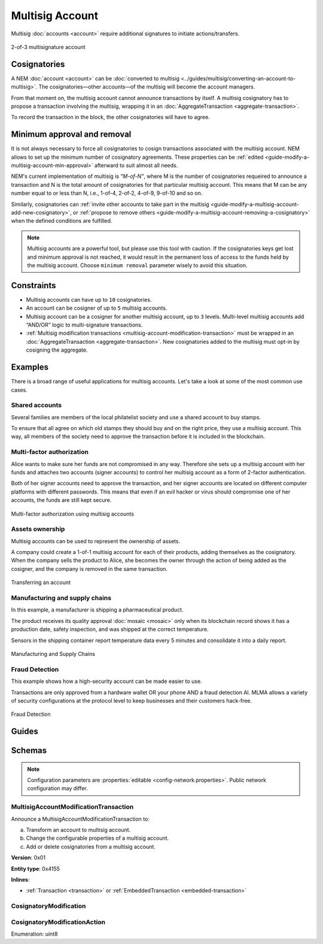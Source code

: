 ################
Multisig Account
################

Multisig :doc:`accounts <account>` require additional signatures to initiate actions/transfers.

.. figure:: ../resources/images/examples/multisig-2-of-3.png
    :align: center
    :width: 350px

    2-of-3 multisignature account

*************
Cosignatories
*************

A NEM :doc:`account <account>` can be :doc:`converted to multisig <../guides/multisig/converting-an-account-to-multisig>`. The cosignatories—other accounts—of the multisig will become the account managers.

From that moment on, the multisig account cannot announce transactions by itself. A multisig cosignatory has to propose a transaction involving the multisig, wrapping it in an :doc:`AggregateTransaction <aggregate-transaction>`.

To record the transaction in the block, the other cosignatories will have to agree.

****************************
Minimum approval and removal
****************************

It is not always necessary to force all cosignatories to cosign transactions associated with the multisig account. NEM allows to set up the minimum number of cosignatory agreements. These properties can be :ref:`edited <guide-modify-a-multisig-account-min-approval>` afterward to suit almost all needs.

NEM's current implementation of multisig is *"M-of-N"*, where M is the number of cosignatories requeired to announce a transaction and N is the total amount of cosignatories for that particular multisig account. This means that M can be any number equal to or less than N, i.e., 1-of-4, 2-of-2, 4-of-9, 9-of-10 and so on.

Similarly, cosignatories can :ref:`invite other accounts to take part in the multisig <guide-modify-a-multisig-account-add-new-cosignatory>`, or  :ref:`propose to remove others <guide-modify-a-multisig-account-removing-a-cosignatory>` when the defined conditions are fulfilled.

.. note:: Multisig accounts are a powerful tool, but please use this tool with caution.  If the cosignatories keys get lost and minimum approval is not reached, it would result in the permanent loss of access to the funds held by the multisig account. Choose ``minimum removal`` parameter wisely to avoid this situation.

***********
Constraints
***********

* Multisig accounts can have up to ``10`` cosignatories.

* An account can be cosigner of up to ``5`` multisig accounts.

* Multisig account can be a cosigner for another multisig account, up to ``3`` levels. Multi-level multisig accounts add “AND/OR” logic to multi-signature transactions.

* :ref:`Multisig modification transactions <multisig-account-modification-transaction>` must be wrapped in an :doc:`AggregateTransaction <aggregate-transaction>`. New cosignatories added to the multisig must opt-in by cosigning the aggregate.

********
Examples
********

There is a broad range of useful applications for multisig accounts. Let's take a look at some of the most common use cases.

Shared accounts
===============

Several families are members of the local philatelist society and use a shared account to buy stamps.

To ensure that all agree on which old stamps they should buy and on the right price, they use a multisig account. This way, all members of the society need to approve the transaction before it is included in the blockchain.

Multi-factor authorization
==========================

Alice wants to make sure her funds are not compromised in any way. Therefore she sets up a multisig account with her funds and attaches two accounts (signer accounts) to control her multisig account as a form of 2-factor authentication.

Both of her signer accounts need to approve the transaction, and her signer accounts are located on different computer platforms with different passwords. This means that even if an evil hacker or virus should compromise one of her accounts, the funds are still kept secure.

.. figure:: ../resources/images/examples/multisig-multifactor-auth.png
    :align: center
    :width: 300px

    Multi-factor authorization using multisig accounts

Assets ownership
================

Multisig accounts can be used to represent the ownership of assets.


A company could create a 1-of-1 multisig account for each of their products, adding themselves as the cosignatory. When the company sells the product to Alice, she becomes the owner through the action of being added as the cosigner, and the company is removed in the same transaction.

.. figure:: ../resources/images/examples/multisig-asset-ownership.png
    :align: center
    :width: 300px

    Transferring an account

Manufacturing and supply chains
===============================

In this example, a manufacturer is shipping a pharmaceutical product.

The product receives its quality approval :doc:`mosaic <mosaic>` only when its blockchain record shows it has a production date, safety inspection, and was shipped at the correct temperature.

Sensors in the shipping container report temperature data every 5 minutes and consolidate it into a daily report.

.. figure:: ../resources/images/examples/mlma-supply-chain.png
    :align: center
    :width: 750px

    Manufacturing and Supply Chains

Fraud Detection
===============

This example shows how a high-security account can be made easier to use.

Transactions are only approved from a hardware wallet OR your phone AND a fraud detection AI. MLMA allows a variety of security configurations at the protocol level to keep businesses and their customers hack-free.

.. figure:: ../resources/images/examples/mlma-fraud-detection.png
    :align: center
    :width: 550px

    Fraud Detection

******
Guides
******

.. postlist::
    :category: Multisig Account
    :date: %A, %B %d, %Y
    :format: {title}
    :list-style: circle
    :excerpts:
    :sort:

*******
Schemas
*******

.. note:: Configuration parameters are :properties:`editable <config-network.properties>`. Public network configuration may differ.

.. _multisig-account-modification-transaction:

MultisigAccountModificationTransaction
======================================

Announce a MultisigAccountModificationTransaction to:

a) Transform an account to multisig account.
b) Change the configurable properties of a multisig account.
c) Add or delete cosignatories from a multisig account.

**Version**: 0x01

**Entity type**: 0x4155

**Inlines**:

* :ref:`Transaction <transaction>` or :ref:`EmbeddedTransaction <embedded-transaction>`

.. csv-table::
    :header: "Property", "Type", "Description"
    :delim: ;

    minRemovalDelta; int8; Number of signatures needed to remove a cosignatory. If we are modifying an existing multisig account, this indicates the relative change of the minimum cosignatories.
    minApprovalDelta; int8; Number of signatures needed to approve a transaction. If we are modifying an existing multisig account, this indicates the relative change of the minimum cosignatories.
    modificationsCount; uint8; Number of modifications.
    modification; array(:ref:`CosignatoryModification <cosignatory-modification>`, modificationsCount); Attached cosignatory modifications.

.. _cosignatory-modification:

CosignatoryModification
=======================

.. csv-table::
    :header: "Property", "Type", "Description"
    :delim: ;

    modificationAction; :ref:`CosignatoryModificationAction <cosignatory-modification-action>`; Modification Action.
    cosignatoryPublicKey; :schema:`Key <types.cats#L11>`; Cosignatory account public key.

.. _cosignatory-modification-action:

CosignatoryModificationAction
=============================

Enumeration: uint8

.. csv-table::
    :header: "Id", "Description"
    :delim: ;

    0x00; Remove cosignatory.
    0x01; Add cosignatory.

